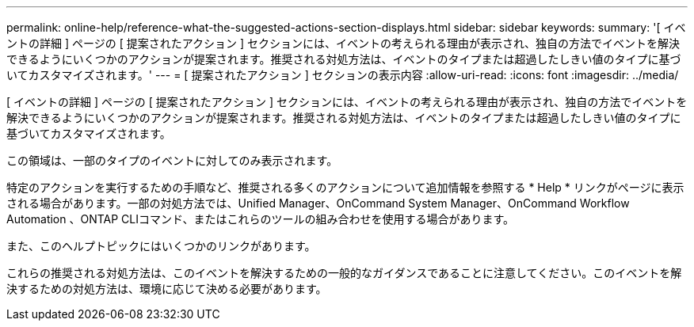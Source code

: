 ---
permalink: online-help/reference-what-the-suggested-actions-section-displays.html 
sidebar: sidebar 
keywords:  
summary: '[ イベントの詳細 ] ページの [ 提案されたアクション ] セクションには、イベントの考えられる理由が表示され、独自の方法でイベントを解決できるようにいくつかのアクションが提案されます。推奨される対処方法は、イベントのタイプまたは超過したしきい値のタイプに基づいてカスタマイズされます。' 
---
= [ 提案されたアクション ] セクションの表示内容
:allow-uri-read: 
:icons: font
:imagesdir: ../media/


[role="lead"]
[ イベントの詳細 ] ページの [ 提案されたアクション ] セクションには、イベントの考えられる理由が表示され、独自の方法でイベントを解決できるようにいくつかのアクションが提案されます。推奨される対処方法は、イベントのタイプまたは超過したしきい値のタイプに基づいてカスタマイズされます。

この領域は、一部のタイプのイベントに対してのみ表示されます。

特定のアクションを実行するための手順など、推奨される多くのアクションについて追加情報を参照する * Help * リンクがページに表示される場合があります。一部の対処方法では、Unified Manager、OnCommand System Manager、OnCommand Workflow Automation 、ONTAP CLIコマンド、またはこれらのツールの組み合わせを使用する場合があります。

また、このヘルプトピックにはいくつかのリンクがあります。

これらの推奨される対処方法は、このイベントを解決するための一般的なガイダンスであることに注意してください。このイベントを解決するための対処方法は、環境に応じて決める必要があります。

